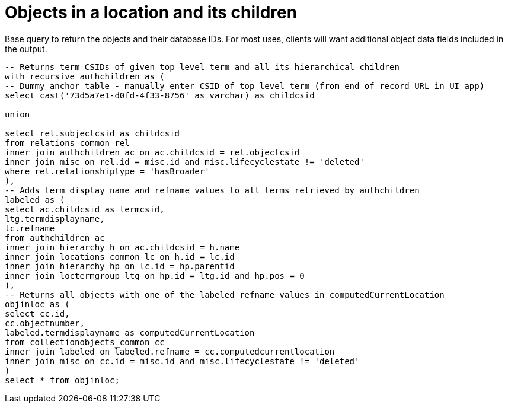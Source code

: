 = Objects in a location and its children

Base query to return the objects and their database IDs. For most uses, clients will want additional object data fields included in the output.

[source,sql]
----
-- Returns term CSIDs of given top level term and all its hierarchical children
with recursive authchildren as (
-- Dummy anchor table - manually enter CSID of top level term (from end of record URL in UI app)
select cast('73d5a7e1-d0fd-4f33-8756' as varchar) as childcsid

union

select rel.subjectcsid as childcsid
from relations_common rel
inner join authchildren ac on ac.childcsid = rel.objectcsid
inner join misc on rel.id = misc.id and misc.lifecyclestate != 'deleted'
where rel.relationshiptype = 'hasBroader'
),
-- Adds term display name and refname values to all terms retrieved by authchildren
labeled as (
select ac.childcsid as termcsid,
ltg.termdisplayname,
lc.refname
from authchildren ac
inner join hierarchy h on ac.childcsid = h.name
inner join locations_common lc on h.id = lc.id
inner join hierarchy hp on lc.id = hp.parentid
inner join loctermgroup ltg on hp.id = ltg.id and hp.pos = 0
),
-- Returns all objects with one of the labeled refname values in computedCurrentLocation
objinloc as (
select cc.id,
cc.objectnumber,
labeled.termdisplayname as computedCurrentLocation
from collectionobjects_common cc
inner join labeled on labeled.refname = cc.computedcurrentlocation
inner join misc on cc.id = misc.id and misc.lifecyclestate != 'deleted'
)
select * from objinloc;
----

